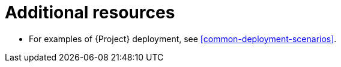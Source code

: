 [id="additional-resources-project-infrastructure-organization-concepts_{context}"]
= Additional resources

* For examples of {Project} deployment, see xref:common-deployment-scenarios[].
